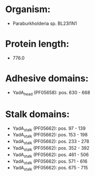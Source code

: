 * Organism:
- Paraburkholderia sp. BL23I1N1
* Protein length:
- 776.0
* Adhesive domains:
- YadA_head (PF05658): pos. 630 - 668
* Stalk domains:
- YadA_stalk (PF05662): pos. 97 - 139
- YadA_stalk (PF05662): pos. 153 - 198
- YadA_stalk (PF05662): pos. 233 - 278
- YadA_stalk (PF05662): pos. 352 - 392
- YadA_stalk (PF05662): pos. 461 - 506
- YadA_stalk (PF05662): pos. 571 - 616
- YadA_stalk (PF05662): pos. 675 - 715

